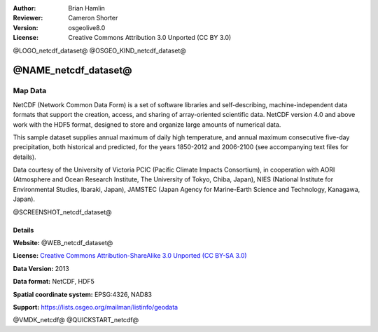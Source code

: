 :Author: Brian Hamlin
:Reviewer: Cameron Shorter
:Version: osgeolive8.0
:License: Creative Commons Attribution 3.0 Unported (CC BY 3.0)

@LOGO_netcdf_dataset@
@OSGEO_KIND_netcdf_dataset@


@NAME_netcdf_dataset@
================================================================================

Map Data
~~~~~~~~~~~~~~~~~~~~~~~~~~~~~~~~~~~~~~~~~~~~~~~~~~~~~~~~~~~~~~~~~~~~~~~~~~~~~~~~

NetCDF (Network Common Data Form) is a set of software libraries and self-describing, machine-independent data formats that support the creation, access, and sharing of array-oriented scientific data. NetCDF version 4.0 and above work with the HDF5 format, designed to store and organize large amounts of numerical data.

This sample dataset supplies annual maximum of daily high temperature, and annual maximum consecutive five-day precipitation, both historical and predicted, for the years 1850-2012 and 2006-2100 (see accompanying text files for details).

Data courtesy of the University of Victoria PCIC (Pacific Climate Impacts Consortium), in cooperation with AORI (Atmosphere and Ocean Research Institute, The University of Tokyo, Chiba, Japan), NIES (National Institute for Environmental Studies, Ibaraki, Japan), JAMSTEC (Japan Agency for Marine-Earth Science and Technology, Kanagawa, Japan).

@SCREENSHOT_netcdf_dataset@


Details
--------------------------------------------------------------------------------

**Website:** @WEB_netcdf_dataset@

**License:** `Creative Commons Attribution-ShareAlike 3.0 Unported (CC BY-SA 3.0) <https://creativecommons.org/licenses/by-sa/3.0/>`_

**Data Version:** 2013

**Data format:** NetCDF, HDF5

**Spatial coordinate system:** EPSG:4326, NAD83

**Support:** https://lists.osgeo.org/mailman/listinfo/geodata

@VMDK_netcdf@
@QUICKSTART_netcdf@

.. presentation-note
    A NetCDF dataset is provided, which includes annual maximum daily temperature, and annual maximum consecutive five-day precipitation, both historical and predicted from 1850 to 2100.
